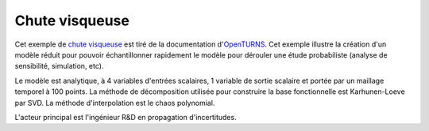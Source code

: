 .. _viscous_fall:

Chute visqueuse
---------------

Cet exemple de `chute visqueuse <http://openturns.github.io/openturns/latest/examples/meta_modeling/viscous_fall_metamodel.html>`_
est tiré de la documentation d'`OpenTURNS <http://openturns.org/>`_.
Cet exemple illustre la création d'un modèle réduit pour pouvoir échantillonner
rapidement le modèle pour dérouler une étude probabiliste (analyse de sensibilité, simulation, etc).

Le modèle est analytique, à 4 variables d'entrées scalaires,
1 variable de sortie scalaire et portée par un maillage temporel à 100 points.
La méthode de décomposition utilisée pour construire la base fonctionnelle est Karhunen-Loeve par SVD.
La méthode d'interpolation est le chaos polynomial.

L'acteur principal est l'ingénieur R&D en propagation d'incertitudes.
